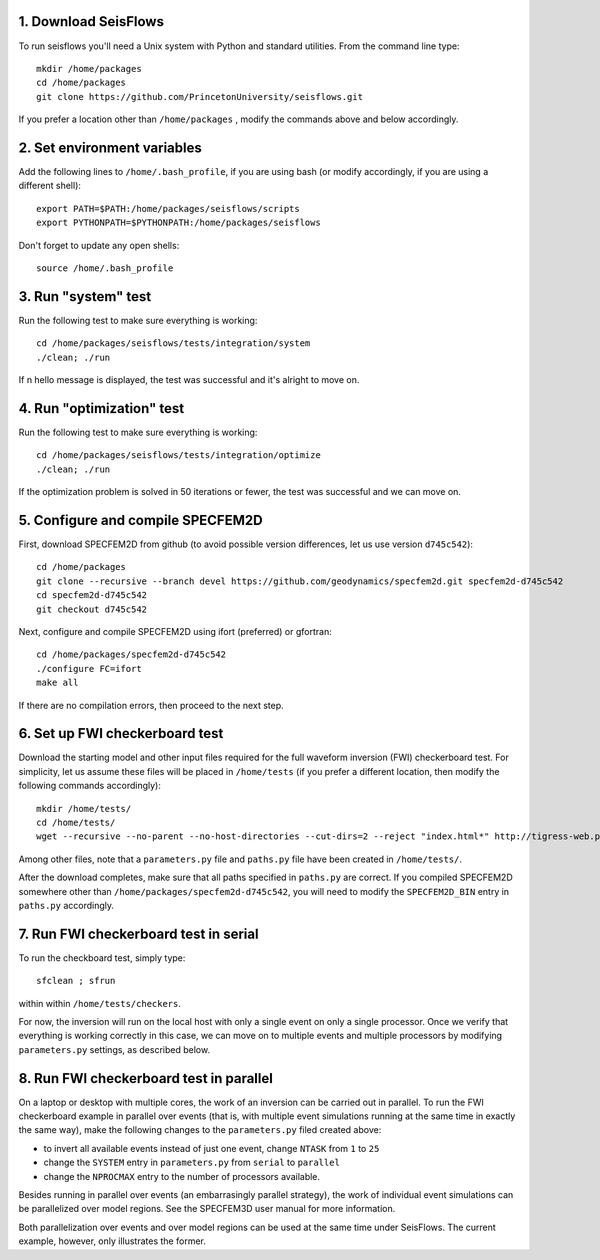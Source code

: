 
1. Download SeisFlows
---------------------

To run seisflows you'll need a Unix system with Python and standard utilities.  From the command line type::
 
        mkdir /home/packages
        cd /home/packages
        git clone https://github.com/PrincetonUniversity/seisflows.git

If you prefer a location other than ``/home/packages`` , modify the commands above and below accordingly.


2. Set environment variables
----------------------------

Add the following lines to ``/home/.bash_profile``, if you are using bash (or modify accordingly, if you are using a different shell)::

        export PATH=$PATH:/home/packages/seisflows/scripts
        export PYTHONPATH=$PYTHONPATH:/home/packages/seisflows
 

Don't forget to update any open shells::

        source /home/.bash_profile
 

 

3. Run "system" test
---------------------

 
Run the following test to make sure everything is working::

        cd /home/packages/seisflows/tests/integration/system
        ./clean; ./run


If n hello message is displayed, the test was successful and it's alright to move on.

 

 

4. Run "optimization" test
--------------------------


Run the following test to make sure everything is working::

        cd /home/packages/seisflows/tests/integration/optimize
        ./clean; ./run


If the optimization problem is solved in 50 iterations or fewer, the test was successful and we can move on.

 

 

5. Configure and compile SPECFEM2D
----------------------------------

First, download SPECFEM2D from github (to avoid possible version differences, let us use version ``d745c542``)::

        cd /home/packages
        git clone --recursive --branch devel https://github.com/geodynamics/specfem2d.git specfem2d-d745c542
        cd specfem2d-d745c542
        git checkout d745c542


Next, configure and compile SPECFEM2D using ifort (preferred) or gfortran::

        cd /home/packages/specfem2d-d745c542
        ./configure FC=ifort
        make all
 
If there are no compilation errors, then proceed to the next step.


6. Set up FWI checkerboard test
-------------------------------

Download the starting model and other input files required for the full waveform inversion (FWI) checkerboard test.  For simplicity, let us assume these files will be placed in ``/home/tests`` (if you prefer a different location, then modify the following commands accordingly)::
 
        mkdir /home/tests/
        cd /home/tests/
        wget --recursive --no-parent --no-host-directories --cut-dirs=2 --reject "index.html*" http://tigress-web.princeton.edu/~rmodrak/2dAcoustic/


Among other files, note that a ``parameters.py`` file and ``paths.py`` file have been created in ``/home/tests/``.

After the download completes, make sure that all paths specified in ``paths.py``  are correct.  If you compiled SPECFEM2D somewhere other than ``/home/packages/specfem2d-d745c542``, you will need to modify the ``SPECFEM2D_BIN`` entry in ``paths.py`` accordingly.

 
7. Run FWI checkerboard test in serial
--------------------------------------

To run the checkboard test, simply type::

        sfclean ; sfrun

within within ``/home/tests/checkers``.

For now, the inversion will run on the local host with only a single event on only a single processor.  Once we verify that everything is working correctly in this case, we can move on to multiple events and multiple processors by modifying ``parameters.py`` settings, as described below.



8. Run FWI checkerboard test in parallel
-----------------------------------------
On a laptop or desktop with multiple cores, the work of an inversion can be carried out in parallel.  To run the FWI checkerboard example in parallel over events (that is, with multiple event simulations running at the same time in exactly the same way), make the following changes to the ``parameters.py`` filed created above:

- to invert all available events instead of just one event, change ``NTASK`` from ``1`` to ``25``
- change the ``SYSTEM`` entry in ``parameters.py`` from ``serial`` to ``parallel``
- change the ``NPROCMAX`` entry to the number of processors available.

Besides running in parallel over events (an embarrasingly parallel strategy), the work of individual event simulations can be parallelized over model regions. See the SPECFEM3D user manual for more information. 

Both parallelization over events and over model regions can be used at the same time under SeisFlows.  The current example, however, only illustrates the former.
